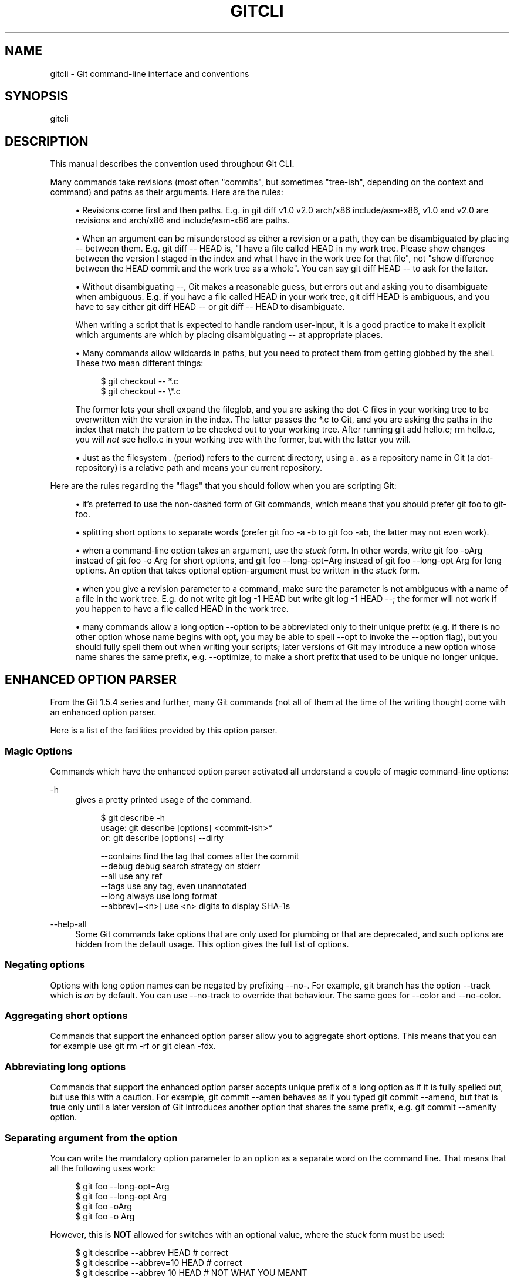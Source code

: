 '\" t
.\"     Title: gitcli
.\"    Author: [FIXME: author] [see http://docbook.sf.net/el/author]
.\" Generator: DocBook XSL Stylesheets v1.78.1 <http://docbook.sf.net/>
.\"      Date: 03/28/2016
.\"    Manual: Git Manual
.\"    Source: Git 2.8.0
.\"  Language: English
.\"
.TH "GITCLI" "7" "03/28/2016" "Git 2\&.8\&.0" "Git Manual"
.\" -----------------------------------------------------------------
.\" * Define some portability stuff
.\" -----------------------------------------------------------------
.\" ~~~~~~~~~~~~~~~~~~~~~~~~~~~~~~~~~~~~~~~~~~~~~~~~~~~~~~~~~~~~~~~~~
.\" http://bugs.debian.org/507673
.\" http://lists.gnu.org/archive/html/groff/2009-02/msg00013.html
.\" ~~~~~~~~~~~~~~~~~~~~~~~~~~~~~~~~~~~~~~~~~~~~~~~~~~~~~~~~~~~~~~~~~
.ie \n(.g .ds Aq \(aq
.el       .ds Aq '
.\" -----------------------------------------------------------------
.\" * set default formatting
.\" -----------------------------------------------------------------
.\" disable hyphenation
.nh
.\" disable justification (adjust text to left margin only)
.ad l
.\" -----------------------------------------------------------------
.\" * MAIN CONTENT STARTS HERE *
.\" -----------------------------------------------------------------
.SH "NAME"
gitcli \- Git command\-line interface and conventions
.SH "SYNOPSIS"
.sp
gitcli
.SH "DESCRIPTION"
.sp
This manual describes the convention used throughout Git CLI\&.
.sp
Many commands take revisions (most often "commits", but sometimes "tree\-ish", depending on the context and command) and paths as their arguments\&. Here are the rules:
.sp
.RS 4
.ie n \{\
\h'-04'\(bu\h'+03'\c
.\}
.el \{\
.sp -1
.IP \(bu 2.3
.\}
Revisions come first and then paths\&. E\&.g\&. in
git diff v1\&.0 v2\&.0 arch/x86 include/asm\-x86,
v1\&.0
and
v2\&.0
are revisions and
arch/x86
and
include/asm\-x86
are paths\&.
.RE
.sp
.RS 4
.ie n \{\
\h'-04'\(bu\h'+03'\c
.\}
.el \{\
.sp -1
.IP \(bu 2.3
.\}
When an argument can be misunderstood as either a revision or a path, they can be disambiguated by placing
\-\-
between them\&. E\&.g\&.
git diff \-\- HEAD
is, "I have a file called HEAD in my work tree\&. Please show changes between the version I staged in the index and what I have in the work tree for that file", not "show difference between the HEAD commit and the work tree as a whole"\&. You can say
git diff HEAD \-\-
to ask for the latter\&.
.RE
.sp
.RS 4
.ie n \{\
\h'-04'\(bu\h'+03'\c
.\}
.el \{\
.sp -1
.IP \(bu 2.3
.\}
Without disambiguating
\-\-, Git makes a reasonable guess, but errors out and asking you to disambiguate when ambiguous\&. E\&.g\&. if you have a file called HEAD in your work tree,
git diff HEAD
is ambiguous, and you have to say either
git diff HEAD \-\-
or
git diff \-\- HEAD
to disambiguate\&.
.sp
When writing a script that is expected to handle random user\-input, it is a good practice to make it explicit which arguments are which by placing disambiguating
\-\-
at appropriate places\&.
.RE
.sp
.RS 4
.ie n \{\
\h'-04'\(bu\h'+03'\c
.\}
.el \{\
.sp -1
.IP \(bu 2.3
.\}
Many commands allow wildcards in paths, but you need to protect them from getting globbed by the shell\&. These two mean different things:
.sp
.if n \{\
.RS 4
.\}
.nf
$ git checkout \-\- *\&.c
$ git checkout \-\- \e*\&.c
.fi
.if n \{\
.RE
.\}
.sp
The former lets your shell expand the fileglob, and you are asking the dot\-C files in your working tree to be overwritten with the version in the index\&. The latter passes the
*\&.c
to Git, and you are asking the paths in the index that match the pattern to be checked out to your working tree\&. After running
git add hello\&.c; rm hello\&.c, you will
\fInot\fR
see
hello\&.c
in your working tree with the former, but with the latter you will\&.
.RE
.sp
.RS 4
.ie n \{\
\h'-04'\(bu\h'+03'\c
.\}
.el \{\
.sp -1
.IP \(bu 2.3
.\}
Just as the filesystem
\fI\&.\fR
(period) refers to the current directory, using a
\fI\&.\fR
as a repository name in Git (a dot\-repository) is a relative path and means your current repository\&.
.RE
.sp
Here are the rules regarding the "flags" that you should follow when you are scripting Git:
.sp
.RS 4
.ie n \{\
\h'-04'\(bu\h'+03'\c
.\}
.el \{\
.sp -1
.IP \(bu 2.3
.\}
it\(cqs preferred to use the non\-dashed form of Git commands, which means that you should prefer
git foo
to
git\-foo\&.
.RE
.sp
.RS 4
.ie n \{\
\h'-04'\(bu\h'+03'\c
.\}
.el \{\
.sp -1
.IP \(bu 2.3
.\}
splitting short options to separate words (prefer
git foo \-a \-b
to
git foo \-ab, the latter may not even work)\&.
.RE
.sp
.RS 4
.ie n \{\
\h'-04'\(bu\h'+03'\c
.\}
.el \{\
.sp -1
.IP \(bu 2.3
.\}
when a command\-line option takes an argument, use the
\fIstuck\fR
form\&. In other words, write
git foo \-oArg
instead of
git foo \-o Arg
for short options, and
git foo \-\-long\-opt=Arg
instead of
git foo \-\-long\-opt Arg
for long options\&. An option that takes optional option\-argument must be written in the
\fIstuck\fR
form\&.
.RE
.sp
.RS 4
.ie n \{\
\h'-04'\(bu\h'+03'\c
.\}
.el \{\
.sp -1
.IP \(bu 2.3
.\}
when you give a revision parameter to a command, make sure the parameter is not ambiguous with a name of a file in the work tree\&. E\&.g\&. do not write
git log \-1 HEAD
but write
git log \-1 HEAD \-\-; the former will not work if you happen to have a file called
HEAD
in the work tree\&.
.RE
.sp
.RS 4
.ie n \{\
\h'-04'\(bu\h'+03'\c
.\}
.el \{\
.sp -1
.IP \(bu 2.3
.\}
many commands allow a long option
\-\-option
to be abbreviated only to their unique prefix (e\&.g\&. if there is no other option whose name begins with
opt, you may be able to spell
\-\-opt
to invoke the
\-\-option
flag), but you should fully spell them out when writing your scripts; later versions of Git may introduce a new option whose name shares the same prefix, e\&.g\&.
\-\-optimize, to make a short prefix that used to be unique no longer unique\&.
.RE
.SH "ENHANCED OPTION PARSER"
.sp
From the Git 1\&.5\&.4 series and further, many Git commands (not all of them at the time of the writing though) come with an enhanced option parser\&.
.sp
Here is a list of the facilities provided by this option parser\&.
.SS "Magic Options"
.sp
Commands which have the enhanced option parser activated all understand a couple of magic command\-line options:
.PP
\-h
.RS 4
gives a pretty printed usage of the command\&.
.sp
.if n \{\
.RS 4
.\}
.nf
$ git describe \-h
usage: git describe [options] <commit\-ish>*
   or: git describe [options] \-\-dirty

    \-\-contains            find the tag that comes after the commit
    \-\-debug               debug search strategy on stderr
    \-\-all                 use any ref
    \-\-tags                use any tag, even unannotated
    \-\-long                always use long format
    \-\-abbrev[=<n>]        use <n> digits to display SHA\-1s
.fi
.if n \{\
.RE
.\}
.sp
.RE
.PP
\-\-help\-all
.RS 4
Some Git commands take options that are only used for plumbing or that are deprecated, and such options are hidden from the default usage\&. This option gives the full list of options\&.
.RE
.SS "Negating options"
.sp
Options with long option names can be negated by prefixing \-\-no\-\&. For example, git branch has the option \-\-track which is \fIon\fR by default\&. You can use \-\-no\-track to override that behaviour\&. The same goes for \-\-color and \-\-no\-color\&.
.SS "Aggregating short options"
.sp
Commands that support the enhanced option parser allow you to aggregate short options\&. This means that you can for example use git rm \-rf or git clean \-fdx\&.
.SS "Abbreviating long options"
.sp
Commands that support the enhanced option parser accepts unique prefix of a long option as if it is fully spelled out, but use this with a caution\&. For example, git commit \-\-amen behaves as if you typed git commit \-\-amend, but that is true only until a later version of Git introduces another option that shares the same prefix, e\&.g\&. git commit \-\-amenity option\&.
.SS "Separating argument from the option"
.sp
You can write the mandatory option parameter to an option as a separate word on the command line\&. That means that all the following uses work:
.sp
.if n \{\
.RS 4
.\}
.nf
$ git foo \-\-long\-opt=Arg
$ git foo \-\-long\-opt Arg
$ git foo \-oArg
$ git foo \-o Arg
.fi
.if n \{\
.RE
.\}
.sp
.sp
However, this is \fBNOT\fR allowed for switches with an optional value, where the \fIstuck\fR form must be used:
.sp
.if n \{\
.RS 4
.\}
.nf
$ git describe \-\-abbrev HEAD     # correct
$ git describe \-\-abbrev=10 HEAD  # correct
$ git describe \-\-abbrev 10 HEAD  # NOT WHAT YOU MEANT
.fi
.if n \{\
.RE
.\}
.sp
.SH "NOTES ON FREQUENTLY CONFUSED OPTIONS"
.sp
Many commands that can work on files in the working tree and/or in the index can take \-\-cached and/or \-\-index options\&. Sometimes people incorrectly think that, because the index was originally called cache, these two are synonyms\&. They are \fBnot\fR \(em these two options mean very different things\&.
.sp
.RS 4
.ie n \{\
\h'-04'\(bu\h'+03'\c
.\}
.el \{\
.sp -1
.IP \(bu 2.3
.\}
The
\-\-cached
option is used to ask a command that usually works on files in the working tree to
\fBonly\fR
work with the index\&. For example,
git grep, when used without a commit to specify from which commit to look for strings in, usually works on files in the working tree, but with the
\-\-cached
option, it looks for strings in the index\&.
.RE
.sp
.RS 4
.ie n \{\
\h'-04'\(bu\h'+03'\c
.\}
.el \{\
.sp -1
.IP \(bu 2.3
.\}
The
\-\-index
option is used to ask a command that usually works on files in the working tree to
\fBalso\fR
affect the index\&. For example,
git stash apply
usually merges changes recorded in a stash to the working tree, but with the
\-\-index
option, it also merges changes to the index as well\&.
.RE
.sp
git apply command can be used with \-\-cached and \-\-index (but not at the same time)\&. Usually the command only affects the files in the working tree, but with \-\-index, it patches both the files and their index entries, and with \-\-cached, it modifies only the index entries\&.
.sp
See also \m[blue]\fBhttp://marc\&.info/?l=git&m=116563135620359\fR\m[] and \m[blue]\fBhttp://marc\&.info/?l=git&m=119150393620273\fR\m[] for further information\&.
.SH "GIT"
.sp
Part of the \fBgit\fR(1) suite
